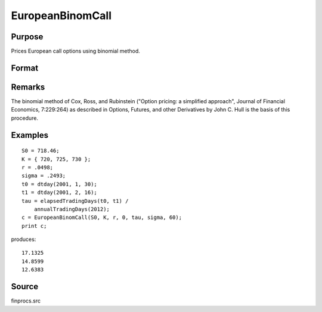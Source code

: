 
EuropeanBinomCall
==============================================

Purpose
----------------

Prices European call options using binomial method.

Format
----------------
.. function:: EuropeanBinomCall(S0, K, r, div, tau, sigma, N)

    :param S0: current price.
    :type S0: scalar

    :param K: strike prices.
    :type K: Mx1 vector

    :param r: risk free rate.
    :type r: scalar

    :param div: continuous dividend yield.
    :type div: scalar

    :param tau: elapsed time to exercise in annualized days of trading.
    :type tau: scalar

    :param sigma: volatility.
    :type sigma: scalar

    :param N: number of time segments. A higher number of time segments will increase accuracy at the expense of increased computation time.
    :type N: scalar

    :returns: c (*Mx1 vector*), call premiums.

Remarks
-------

The binomial method of Cox, Ross, and Rubinstein ("Option pricing: a
simplified approach", Journal of Financial Economics, 7:229:264) as
described in Options, Futures, and other Derivatives by John C. Hull is
the basis of this procedure.


Examples
----------------

::

    S0 = 718.46;
    K = { 720, 725, 730 };
    r = .0498;
    sigma = .2493;
    t0 = dtday(2001, 1, 30);
    t1 = dtday(2001, 2, 16);
    tau = elapsedTradingDays(t0, t1) /
        annualTradingDays(2012);
    c = EuropeanBinomCall(S0, K, r, 0, tau, sigma, 60);
    print c;

produces:

::

    17.1325
    14.8599
    12.6383

Source
------

finprocs.src


